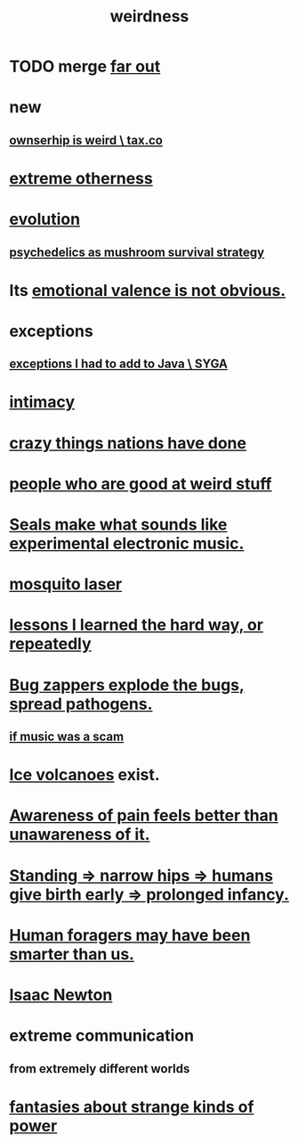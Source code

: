 :PROPERTIES:
:ID:       4017c25d-ec4d-4f41-aaed-e3be02dba620
:ROAM_ALIASES: weird
:END:
#+title: weirdness
* TODO merge [[id:63b8cda1-44f2-433d-8691-f27075d133cd][far out]]
* new
** [[id:8ceffe3f-cc4d-48f8-87b9-ebe2a247c710][ownserhip is weird \ tax.co]]
* [[id:55c4978f-fc00-460d-95d8-43185241d1cc][extreme otherness]]
* [[id:3b1ec239-3bdf-4d05-a300-3494971e39e9][evolution]]
** [[id:48d21443-3ce5-4ce2-b164-d48cac9e22f5][psychedelics as mushroom survival strategy]]
* Its [[id:4c283fc1-95f4-48b5-9fc4-6bc471ff4241][emotional valence is not obvious.]]
* exceptions
  :PROPERTIES:
  :ID:       5e606792-9005-4e92-8112-8c64ac6caf59
  :END:
** [[id:0e1adba0-130b-4101-9f31-4f482ff133f3][exceptions I had to add to Java \ SYGA]]
* [[id:7c1233c5-02e7-451e-9265-fe35fe97855c][intimacy]]
* [[id:9a511696-ace4-4085-bcd2-17c9b05019f2][crazy things nations have done]]
* [[id:0785a86f-14e9-4dff-901a-16c7aa487140][people who are good at weird stuff]]
* [[id:9c57f5b0-7dbe-46c7-91dd-b44209d40336][Seals make what sounds like experimental electronic music.]]
* [[id:a9c30701-68a1-449a-8c2a-d95b92c5d442][mosquito laser]]
* [[id:4e3a8b5e-e594-425f-93c5-ef16512a026a][lessons I learned the hard way, or repeatedly]]
* [[id:9d5f7a3b-0120-44de-bfaa-e189c65c3462][Bug zappers explode the bugs, spread pathogens.]]
** [[id:5954f6bc-e0cb-4084-96f8-935d6edf1913][if music was a scam]]
* [[id:c5f987ab-6ae9-460d-a998-b4f43db91640][Ice volcanoes]] exist.
* [[id:8024d6d8-9304-423b-88c4-8ecc408d4cc6][Awareness of pain feels better than unawareness of it.]]
* [[id:09b82f96-2866-4f7a-81e1-c692f8ce77cb][Standing => narrow hips => humans give birth early => prolonged infancy.]]
* [[id:f1ac5423-6341-4eeb-9b7f-41e5050dd179][Human foragers may have been smarter than us.]]
* [[id:b6868add-aa4b-4b83-8a5b-dfea2aec27e0][Isaac Newton]]
* extreme communication
** from extremely different worlds
* [[id:3151d7aa-df49-4f99-834c-6edfffc31131][fantasies about strange kinds of power]]
